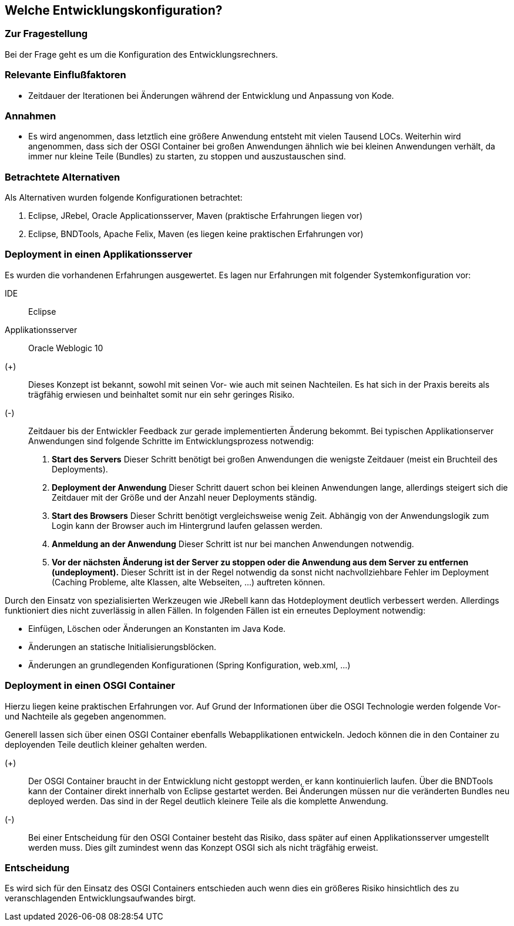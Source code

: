 == Welche Entwicklungskonfiguration?

=== Zur Fragestellung

Bei der Frage geht es um die Konfiguration des Entwicklungsrechners.

=== Relevante Einflußfaktoren

* Zeitdauer der Iterationen bei Änderungen während der Entwicklung
  und Anpassung von Kode.

=== Annahmen

* Es wird angenommen, dass letztlich eine größere Anwendung entsteht
  mit vielen Tausend LOCs. Weiterhin wird angenommen, dass sich der OSGI
  Container bei großen Anwendungen ähnlich wie bei kleinen Anwendungen
  verhält, da immer nur kleine Teile (Bundles) zu starten, zu stoppen und
  auszustauschen sind.

=== Betrachtete Alternativen

Als Alternativen wurden folgende Konfigurationen betrachtet:

. Eclipse, JRebel, Oracle Applicationsserver, Maven (praktische Erfahrungen liegen vor)
. Eclipse, BNDTools, Apache Felix, Maven (es liegen keine praktischen Erfahrungen vor)

=== Deployment in einen Applikationsserver

Es wurden die vorhandenen Erfahrungen ausgewertet. Es lagen nur
Erfahrungen mit folgender Systemkonfiguration vor:

IDE:: Eclipse
Applikationsserver:: Oracle Weblogic 10

(+):: Dieses Konzept ist bekannt, sowohl mit seinen Vor- wie auch mit
      seinen Nachteilen. Es hat sich in der Praxis bereits als trägfähig
      erwiesen und beinhaltet somit nur ein sehr geringes Risiko.
(-):: Zeitdauer bis der Entwickler Feedback zur gerade implementierten
      Änderung bekommt. Bei typischen Applikationserver Anwendungen sind
      folgende Schritte im Entwicklungsprozess notwendig:

      . *Start des Servers*
        Dieser Schritt benötigt bei großen Anwendungen die wenigste
        Zeitdauer (meist ein Bruchteil des Deployments).
      . *Deployment der Anwendung*
        Dieser Schritt dauert schon bei kleinen Anwendungen lange,
        allerdings steigert sich die Zeitdauer mit der Größe und der Anzahl
        neuer Deployments ständig.
      . *Start des Browsers*
        Dieser Schritt benötigt vergleichsweise wenig Zeit. Abhängig
        von der Anwendungslogik zum Login kann der Browser auch im
        Hintergrund laufen gelassen werden.
      . *Anmeldung an der Anwendung*
        Dieser Schritt ist nur bei manchen Anwendungen notwendig.
      . *Vor der nächsten Änderung ist der Server zu stoppen oder die Anwendung aus dem Server zu entfernen (undeployment).*
        Dieser Schritt ist in der Regel notwendig da sonst nicht
        nachvollziehbare Fehler im Deployment (Caching Probleme, alte
        Klassen, alte Webseiten, ...) auftreten können.

Durch den Einsatz von spezialisierten Werkzeugen wie JRebell kann
das Hotdeployment deutlich verbessert werden. Allerdings funktioniert
dies nicht zuverlässig in allen Fällen. In folgenden Fällen ist ein
erneutes Deployment notwendig:

* Einfügen, Löschen oder Änderungen an Konstanten im Java Kode.
* Änderungen an statische Initialisierungsblöcken.
* Änderungen an grundlegenden Konfigurationen (Spring Konfiguration, web.xml, ...)

=== Deployment in einen OSGI Container

Hierzu liegen keine praktischen Erfahrungen vor. Auf Grund der
Informationen über die OSGI Technologie werden folgende Vor- und
Nachteile als gegeben angenommen.

Generell lassen sich über einen OSGI Container ebenfalls
Webapplikationen entwickeln. Jedoch können die in den Container zu
deployenden Teile deutlich kleiner gehalten werden.

(+):: Der OSGI Container braucht in der Entwicklung nicht gestoppt
      werden, er kann kontinuierlich laufen. Über die BNDTools kann der
      Container direkt innerhalb von Eclipse gestartet werden. Bei Änderungen
      müssen nur die veränderten Bundles neu deployed werden. Das sind in der
      Regel deutlich kleinere Teile als die komplette Anwendung.
(-):: Bei einer Entscheidung für den OSGI Container besteht das Risiko,
      dass später auf einen Applikationsserver umgestellt werden muss. Dies
      gilt zumindest wenn das Konzept OSGI sich als nicht trägfähig
      erweist.

=== Entscheidung

Es wird sich für den Einsatz des OSGI Containers entschieden auch
wenn dies ein größeres Risiko hinsichtlich des zu veranschlagenden
Entwicklungsaufwandes birgt.






